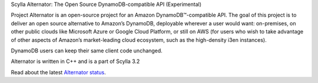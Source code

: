 Scylla Alternator: The Open Source DynamoDB-compatible API (Experimental)

Project Alternator is an open-source project for an Amazon DynamoDB™-compatible API. The goal of this project is to deliver an open source alternative to Amazon’s DynamoDB, deployable wherever a user would want: on-premises, on other public clouds like Microsoft Azure or Google Cloud Platform, or still on AWS (for users who wish to take advantage of other aspects of Amazon’s market-leading cloud ecosystem, such as the high-density i3en instances). 

DynamoDB users can keep their same client code unchanged. 

Alternator is written in C++ and is a part of Scylla 3.2

Read about the latest `Alternator status <https://github.com/scylladb/scylla/blob/master/docs/alternator/alternator.md>`_.
